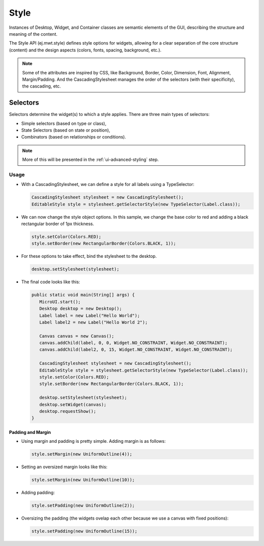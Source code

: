 Style
=====

Instances of Desktop, Widget, and Container classes are semantic elements of the GUI, describing the structure and meaning of the content.

The Style API (ej.mwt.style) defines style options for widgets, allowing for a clear separation of the core structure (content) and the design aspects (colors, fonts, spacing, background, etc.).
   
.. note::
   Some of the attributes are inspired by CSS, like Background, Border, Color, Dimension, Font, Alignment, Margin/Padding.
   And the CascadingStylesheet manages the order of the selectors (with their specificity), the cascading, etc.

Selectors
---------

Selectors determine the widget(s) to which a style applies. There are three main types of selectors:

-  Simple selectors (based on type or class),
-  State Selectors (based on state or position),
-  Combinators (based on relationships or conditions).

.. note::
    More of this will be presented in the :ref:`ui-advanced-styling` step.

Usage
`````

- With a CascadingStylesheet, we can define a style for all labels using a TypeSelector:

  .. code:: java

   CascadingStylesheet stylesheet = new CascadingStylesheet();
   EditableStyle style = stylesheet.getSelectorStyle(new TypeSelector(Label.class));

- We can now change the style object options. In this sample, we change the base color to red and adding a black rectangular border of 1px thickness.

  .. code:: java

   style.setColor(Colors.RED);
   style.setBorder(new RectangularBorder(Colors.BLACK, 1));

- For these options to take effect, bind the stylesheet to the desktop.

  .. code:: java

   desktop.setStylesheet(stylesheet);

- The final code looks like this:

  .. code:: java

   public static void main(String[] args) {
      MicroUI.start();
      Desktop desktop = new Desktop();
      Label label = new Label("Hello World");
      Label label2 = new Label("Hello World 2");

      Canvas canvas = new Canvas();
      canvas.addChild(label, 0, 0, Widget.NO_CONSTRAINT, Widget.NO_CONSTRAINT);
      canvas.addChild(label2, 0, 15, Widget.NO_CONSTRAINT, Widget.NO_CONSTRAINT);

      CascadingStylesheet stylesheet = new CascadingStylesheet();
      EditableStyle style = stylesheet.getSelectorStyle(new TypeSelector(Label.class));
      style.setColor(Colors.RED);
      style.setBorder(new RectangularBorder(Colors.BLACK, 1));

      desktop.setStylesheet(stylesheet);
      desktop.setWidget(canvas);
      desktop.requestShow();
   }

  .. image:: images/styleborder.png
   :align: center 

Padding and Margin
~~~~~~~~~~~~~~~~~~

- Using margin and padding is pretty simple. Adding margin is as follows:

  .. code:: java

   style.setMargin(new UniformOutline(4));

  .. image:: images/margin.png
   :align: center

- Setting an oversized margin looks like this:

  .. code:: java
   
   style.setMargin(new UniformOutline(10));
   
  .. image:: images/tuto_microej_gettingstarted_oversizedmargin.png
   :align: center

- Adding padding:

  .. code:: java

   style.setPadding(new UniformOutline(2));


  .. image:: images/marginandpadding.png
   :align: center

- Oversizing the padding (the widgets ovelap each other because we use a canvas with fixed positions):

  .. code:: java
 
   style.setPadding(new UniformOutline(15));


  .. image:: images/tuto_microej_gettingstarted_oversizedmarginandpadding.png  
   :align: center

  